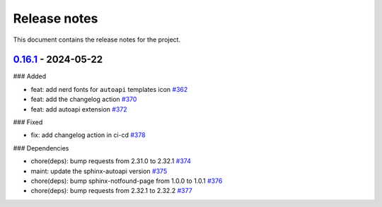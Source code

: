 .. _ref_release_notes:

Release notes
#############

This document contains the release notes for the project.

.. vale off

.. towncrier release notes start

`0.16.1 <https://github.com/ansys/ansys-sphinx-theme/releases/tag/v0.16.1>`_ - 2024-05-22
=========================================================================================

### Added

- feat: add nerd fonts for ``autoapi`` templates icon `#362 <https://github.com/ansys/ansys-sphinx-theme/pull/362>`_
- feat: add the changelog action `#370 <https://github.com/ansys/ansys-sphinx-theme/pull/370>`_
- feat: add autoapi extension `#372 <https://github.com/ansys/ansys-sphinx-theme/pull/372>`_


### Fixed

- fix: add changelog action in ci-cd `#378 <https://github.com/ansys/ansys-sphinx-theme/pull/378>`_


### Dependencies

- chore(deps): bump requests from 2.31.0 to 2.32.1 `#374 <https://github.com/ansys/ansys-sphinx-theme/pull/374>`_
- maint: update the sphinx-autoapi version `#375 <https://github.com/ansys/ansys-sphinx-theme/pull/375>`_
- chore(deps): bump sphinx-notfound-page from 1.0.0 to 1.0.1 `#376 <https://github.com/ansys/ansys-sphinx-theme/pull/376>`_
- chore(deps): bump requests from 2.32.1 to 2.32.2 `#377 <https://github.com/ansys/ansys-sphinx-theme/pull/377>`_

.. vale on